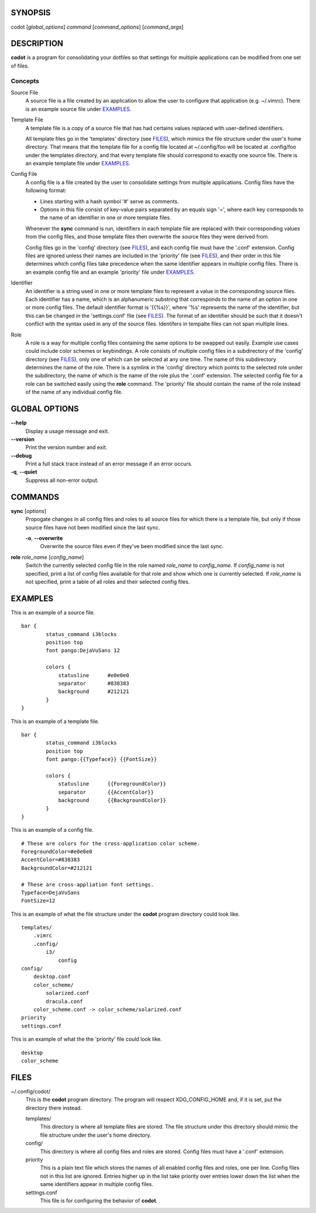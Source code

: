 SYNOPSIS
========
codot [*global_options*] *command* [*command_options*] [*command_args*]

DESCRIPTION
===========
**codot** is a program for consolidating your dotfiles so that settings for
multiple applications can be modified from one set of files.

Concepts
--------
Source File
    A source file is a file created by an application to allow the user to
    configure that application (e.g. ~/.vimrc). There is an example source file
    under EXAMPLES_.

Template File
    A template file is a copy of a source file that has had certains values
    replaced with user-defined identifiers.

    All template files go in the 'templates' directory (see FILES_), which
    mimics the file structure under the user's home directory. That means that
    the template file for a config file located at ~/.config/foo will be
    located at .config/foo under the templates directory, and that every
    template file should correspond to exactly one source file. There is an
    example template file under EXAMPLES_.

Config File
    A config file is a file created by the user to consolidate settings from
    multiple applications. Config files have the following format:

    * Lines starting with a hash symbol '#' serve as comments.
    * Options in this file consist of key-value pairs separated by an equals
      sign '=', where each key corresponds to the name of an identifier in one
      or more template files.

    Whenever the **sync** command is run, identifiers in each template file are
    replaced with their corresponding values from the config files, and those
    template files then overwrite the source files they were derived from.

    Config files go in the 'config' directory (see FILES_), and each config
    file must have the '.conf' extension. Config files are ignored unless their
    names are included in the 'priority' file (see FILES_), and their order in
    this file determines which config files take precedence when the same
    identifier appears in multiple config files. There is an example config
    file and an example 'priority' file under EXAMPLES_.

Identifier
    An identifier is a string used in one or more template files to represent a
    value in the corresponding source files. Each identifier has a name, which
    is an alphanumeric substring that corresponds to the name of an option in
    one or more config files. The default identifier format is '{{%s}}', where
    '%s' represents the name of the identifier, but this can be changed in the
    'settings.conf' file (see FILES_). The format of an identifier should be
    such that it doesn't conflict with the syntax used in any of the source
    files. Identifers in tempalte files can not span multiple lines.

Role
    A role is a way for multiple config files containing the same options to be
    swapped out easily. Example use cases could include color schemes or
    keybindings. A role consists of multiple config files in a subdirectory of
    the 'config' directory (see FILES_), only one of which can be selected at
    any one time. The name of this subdirectory determines the name of the
    role. There is a symlink in the 'config' directory which points to the
    selected role under the subdirectory, the name of which is the name of the
    role plus the '.conf' extension.  The selected config file for a role can
    be switched easily using the **role** command. The 'priority' file should
    contain the name of the role instead of the name of any individual config
    file.

GLOBAL OPTIONS
==============
**--help**
    Display a usage message and exit.

**--version**
    Print the version number and exit.

**--debug**
    Print a full stack trace instead of an error message if an error occurs.

**-q**, **--quiet**
    Suppress all non-error output.

COMMANDS
========
**sync** [*options*]
    Propogate changes in all config files and roles to all source files for
    which there is a template file, but only if those source files have not
    been modified since the last sync.

    **-o**, **--overwrite**
        Overwrite the source files even if they've been modified since the last
        sync.

**role** *role_name* [*config_name*]
    Switch the currently selected config file in the role named *role_name* to
    *config_name*. If *config_name* is not specified, print a list of config
    files available for that role and show which one is currently selected. If
    *role_name* is not specified, print a table of all roles and their selected
    config files.

EXAMPLES
========
This is an example of a source file. ::

    bar {
            status_command i3blocks
            position top
            font pango:DejaVuSans 12

            colors {
                statusline	#e0e0e0
                separator	#838383
                background	#212121
            }
    }

This is an example of a template file. ::

    bar {
            status_command i3blocks
            position top
            font pango:{{Typeface}} {{FontSize}}

            colors {
                statusline	{{ForegroundColor}}
                separator	{{AccentColor}}
                background	{{BackgroundColor}}
            }
    }

This is an example of a config file. ::

    # These are colors for the cross-application color scheme.
    ForegroundColor=#e0e0e0
    AccentColor=#838383
    BackgroundColor=#212121

    # These are cross-appliation font settings.
    Typeface=DejaVuSans
    FontSize=12

This is an example of what the file structure under the **codot** program
directory could look like. ::

    templates/
        .vimrc
        .config/
            i3/
                config
    config/
        desktop.conf
        color_scheme/
            solarized.conf
            dracula.conf
        color_scheme.conf -> color_scheme/solarized.conf
    priority
    settings.conf

This is an example of what the the 'priority' file could look like. ::

    desktop
    color_scheme

FILES
=====
~/.config/codot/
    This is the **codot** program directory. The program will respect
    XDG_CONFIG_HOME and, if it is set, put the directory there instead.

    templates/
        This directory is where all template files are stored. The file
        structure under this directory should mimic the file structure under
        the user's home directory.

    config/
        This directory is where all config files and roles are stored. Config
        files must have a '.conf' extension.

    priority
        This is a plain text file which stores the names of all enabled config
        files and roles, one per line. Config files not in this list are
        ignored. Entries higher up in the list take priority over entries lower
        down the list when the same identifiers appear in multiple config
        files.

    settings.conf
        This file is for configuring the behavior of **codot**.
